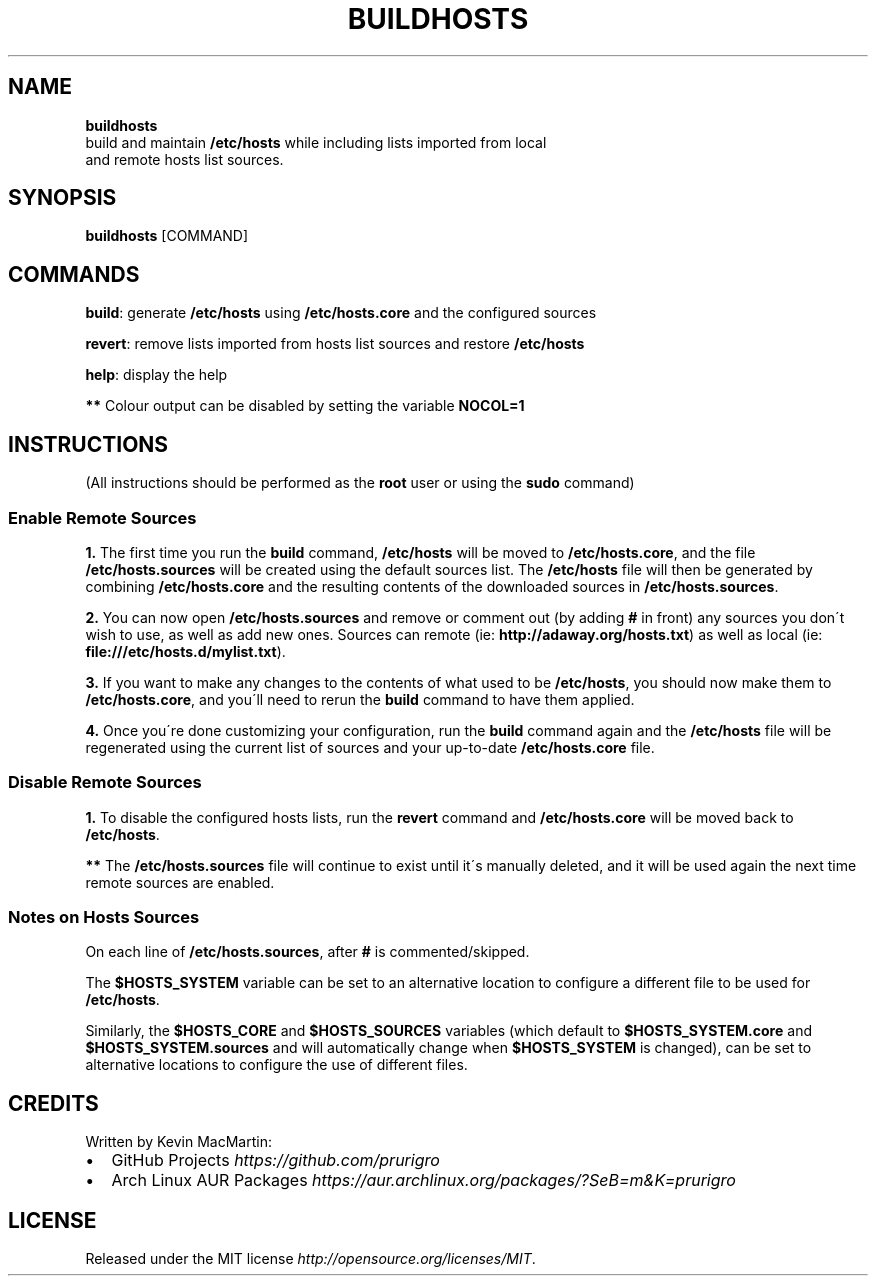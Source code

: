 .if !\n(.g \{\
.	if !\w|\*(lq| \{\
.		ds lq ``
.		if \w'\(lq' .ds lq "\(lq
.	\}
.	if !\w|\*(rq| \{\
.		ds rq ''
.		if \w'\(rq' .ds rq "\(rq
.	\}
.\}
.ie t .ds Tx \s-1T\v'.4n'\h'-.1667'E\v'-.4n'\h'-.125'X\s0
. el  .ds Tx TeX
.de Id
. ds Yr \\$4
. substring Yr 0 3
. ds Mn \\$4
. substring Mn 5 6
. ds Dy \\$4
. substring Dy 8 9
. \" ISO 8601 date, complete format, extended representation
. ds Dt \\*(Yr-\\*(Mn-\\*(Dy
..
.TH BUILDHOSTS 1 \*(Dt "buildhosts (git)" "User Commands"
.hy 0
.
.SH "NAME"
.B buildhosts
.TP
build and maintain \fB/etc/hosts\fR while including lists imported from local and remote hosts list sources\.
.
.SH "SYNOPSIS"
.
.B buildhosts
.RI [COMMAND]
.
.SH "COMMANDS"
.
.P
\fBbuild\fR: generate \fB/etc/hosts\fR using \fB/etc/hosts\.core\fR and the configured sources
.P
.P
\fBrevert\fR: remove lists imported from hosts list sources and restore \fB/etc/hosts\fR
.P
.P
\fBhelp\fR: display the help
.P
.P
\fB**\fR Colour output can be disabled by setting the variable \fBNOCOL=1\fR
.
.SH "INSTRUCTIONS"
(All instructions should be performed as the \fBroot\fR user or using the \fBsudo\fR command)
.
.SS "Enable Remote Sources"
.P
\fB1\.\fR The first time you run the \fBbuild\fR command, \fB/etc/hosts\fR will be moved to \fB/etc/hosts\.core\fR, and the file \fB/etc/hosts\.sources\fR will be created using the default sources list\. The \fB/etc/hosts\fR file will then be generated by combining \fB/etc/hosts\.core\fR and the resulting contents of the downloaded sources in \fB/etc/hosts\.sources\fR\.
.P
\fB2\.\fR You can now open \fB/etc/hosts\.sources\fR and remove or comment out (by adding \fB#\fR in front) any sources you don\'t wish to use, as well as add new ones\. Sources can remote (ie: \fBhttp://adaway\.org/hosts\.txt\fR) as well as local (ie: \fBfile:///etc/hosts\.d/mylist\.txt\fR)\.
.P
\fB3\.\fR If you want to make any changes to the contents of what used to be \fB/etc/hosts\fR, you should now make them to \fB/etc/hosts\.core\fR, and you\'ll need to rerun the \fBbuild\fR command to have them applied\.
.P
\fB4\.\fR Once you\'re done customizing your configuration, run the \fBbuild\fR command again and the \fB/etc/hosts\fR file will be regenerated using the current list of sources and your up\-to\-date \fB/etc/hosts\.core\fR file\.
.SS "Disable Remote Sources"
.P
\fB1\.\fR To disable the configured hosts lists, run the \fBrevert\fR command and \fB/etc/hosts\.core\fR will be moved back to \fB/etc/hosts\fR\.
.P
\fB**\fR The \fB/etc/hosts\.sources\fR file will continue to exist until it\'s manually deleted, and it will be used again the next time remote sources are enabled\.
.SS "Notes on Hosts Sources"
.TP
On each line of \fB/etc/hosts\.sources\fR, after \fB#\fR is commented/skipped\.
.P
.P
The \fB$HOSTS_SYSTEM\fR variable can be set to an alternative location to configure a different file to be used for \fB/etc/hosts\fR\.
.P
.P
Similarly, the \fB$HOSTS_CORE\fR and \fB$HOSTS_SOURCES\fR variables (which default to \fB$HOSTS_SYSTEM\.core\fR and \fB$HOSTS_SYSTEM\.sources\fR and will automatically change when \fB$HOSTS_SYSTEM\fR is changed), can be set to alternative locations to configure the use of different files\.
.
.SH "CREDITS"
Written by Kevin MacMartin:
.
.IP "\(bu" 2
GitHub Projects \fIhttps://github\.com/prurigro\fR
.
.IP "\(bu" 2
Arch Linux AUR Packages \fIhttps://aur\.archlinux\.org/packages/?SeB=m&K=prurigro\fR
.
.SH "LICENSE"
Released under the MIT license \fIhttp://opensource\.org/licenses/MIT\fR\.
